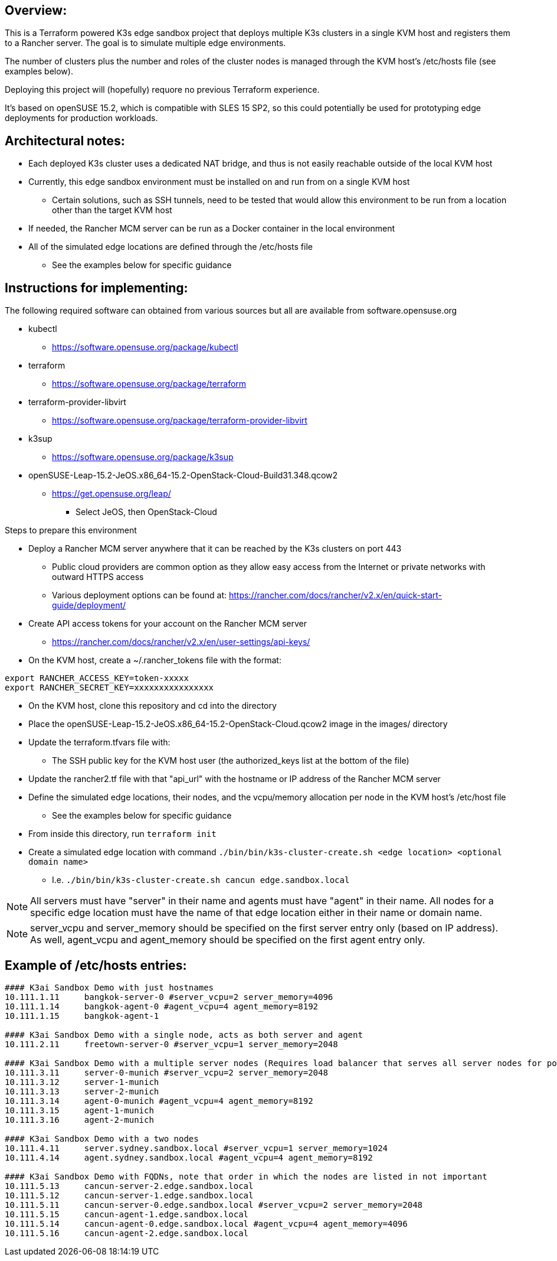 ## Overview:

This is a Terraform powered K3s edge sandbox project that deploys multiple K3s clusters in a single KVM host and registers them to a Rancher server. The goal is to simulate multiple edge environments. 

The number of clusters plus the number and roles of the cluster nodes is managed through the KVM host's /etc/hosts file (see examples below). 

Deploying this project will (hopefully) requore no previous Terraform experience. 

It's based on openSUSE 15.2, which is compatible with SLES 15 SP2, so this could potentially be used for prototyping edge deployments for production workloads.

## Architectural notes:

* Each deployed K3s cluster uses a dedicated NAT bridge, and thus is not easily reachable outside of the local KVM host
* Currently, this edge sandbox environment must be installed on and run from on a single KVM host
** Certain solutions, such as SSH tunnels, need to be tested that would allow this environment to be run from a location other than the target KVM host
* If needed, the Rancher MCM server can be run as a Docker container in the local environment
* All of the simulated edge locations are defined through the /etc/hosts file 
** See the examples below for specific guidance

## Instructions for implementing: 

.The following required software can obtained from various sources but all are available from software.opensuse.org
* kubectl
** https://software.opensuse.org/package/kubectl
* terraform
** https://software.opensuse.org/package/terraform
* terraform-provider-libvirt
** https://software.opensuse.org/package/terraform-provider-libvirt
* k3sup
** https://software.opensuse.org/package/k3sup
* openSUSE-Leap-15.2-JeOS.x86_64-15.2-OpenStack-Cloud-Build31.348.qcow2
** https://get.opensuse.org/leap/
*** Select JeOS, then OpenStack-Cloud

.Steps to prepare this environment
* Deploy a Rancher MCM server anywhere that it can be reached by the K3s clusters on port 443
** Public cloud providers are common option as they allow easy access from the Internet or private networks with outward HTTPS access
** Various deployment options can be found at: https://rancher.com/docs/rancher/v2.x/en/quick-start-guide/deployment/
* Create API access tokens for your account on the Rancher MCM server 
** https://rancher.com/docs/rancher/v2.x/en/user-settings/api-keys/
* On the KVM host, create a ~/.rancher_tokens file with the format:

----
export RANCHER_ACCESS_KEY=token-xxxxx
export RANCHER_SECRET_KEY=xxxxxxxxxxxxxxxx
----

* On the KVM host, clone this repository and cd into the directory
* Place the openSUSE-Leap-15.2-JeOS.x86_64-15.2-OpenStack-Cloud.qcow2 image in the images/ directory
* Update the terraform.tfvars file with: 
** The SSH public key for the KVM host user (the authorized_keys list at the bottom of the file)
* Update the rancher2.tf file with that "api_url" with the hostname or IP address of the Rancher MCM server
* Define the simulated edge locations, their nodes, and the vcpu/memory allocation per node in the KVM host's /etc/host file 
** See the examples below for specific guidance
* From inside this directory, run `terraform init`
* Create a simulated edge location with command `./bin/bin/k3s-cluster-create.sh <edge location> <optional domain name>`
** I.e. `./bin/bin/k3s-cluster-create.sh cancun edge.sandbox.local`


NOTE: All servers must have "server" in their name and agents must have "agent" in their name. All nodes for a specific edge location must have the name of that edge location either in their name or domain name.

NOTE: server_vcpu and server_memory should be specified on the first server entry only (based on IP address). As well, agent_vcpu and agent_memory should be specified on the first agent entry only.

## Example of /etc/hosts entries:

----
#### K3ai Sandbox Demo with just hostnames
10.111.1.11	bangkok-server-0 #server_vcpu=2 server_memory=4096
10.111.1.14	bangkok-agent-0 #agent_vcpu=4 agent_memory=8192
10.111.1.15	bangkok-agent-1

#### K3ai Sandbox Demo with a single node, acts as both server and agent
10.111.2.11	freetown-server-0 #server_vcpu=1 server_memory=2048

#### K3ai Sandbox Demo with a multiple server nodes (Requires load balancer that serves all server nodes for port 6443)
10.111.3.11	server-0-munich #server_vcpu=2 server_memory=2048
10.111.3.12	server-1-munich
10.111.3.13	server-2-munich
10.111.3.14	agent-0-munich #agent_vcpu=4 agent_memory=8192
10.111.3.15	agent-1-munich
10.111.3.16	agent-2-munich

#### K3ai Sandbox Demo with a two nodes
10.111.4.11	server.sydney.sandbox.local #server_vcpu=1 server_memory=1024
10.111.4.14	agent.sydney.sandbox.local #agent_vcpu=4 agent_memory=8192
 
#### K3ai Sandbox Demo with FQDNs, note that order in which the nodes are listed in not important
10.111.5.13	cancun-server-2.edge.sandbox.local
10.111.5.12	cancun-server-1.edge.sandbox.local
10.111.5.11	cancun-server-0.edge.sandbox.local #server_vcpu=2 server_memory=2048
10.111.5.15	cancun-agent-1.edge.sandbox.local
10.111.5.14	cancun-agent-0.edge.sandbox.local #agent_vcpu=4 agent_memory=4096
10.111.5.16	cancun-agent-2.edge.sandbox.local
----
